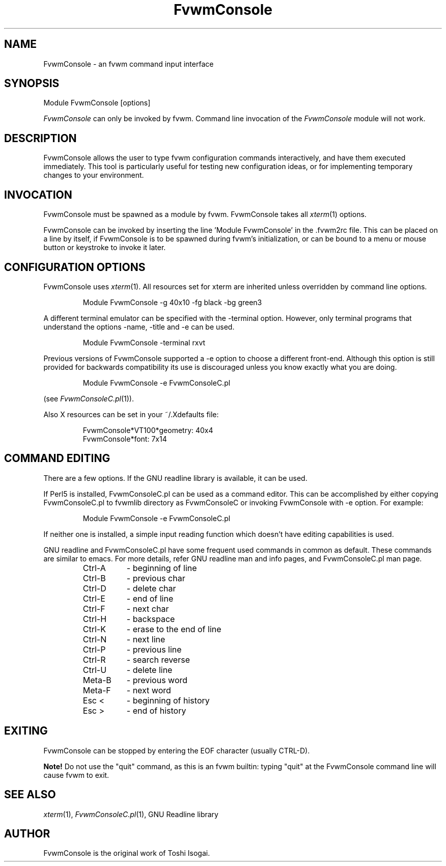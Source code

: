 .\" t
.\" @(#)fvwm-2.5.28 20 September 2009
.TH FvwmConsole 1 "20 September 2009 (2.5.28)" Fvwm "Fvwm Modules"
.UC

.SH NAME
FvwmConsole \- an fvwm command input interface

.SH SYNOPSIS
Module FvwmConsole [options]

\fIFvwmConsole\fP can only be invoked by fvwm.
Command line invocation of the \fIFvwmConsole\fP module will not work.

.SH DESCRIPTION
FvwmConsole allows the user to type fvwm configuration commands
interactively, and have them executed immediately.  This tool is
particularly useful for testing new configuration ideas, or for
implementing temporary changes to your environment.

.SH INVOCATION
FvwmConsole must be spawned as a module by fvwm.  FvwmConsole takes all
\fIxterm\fP(1) options.
.PP
FvwmConsole can be invoked by inserting the line 'Module FvwmConsole' in
the .fvwm2rc file.  This can be placed on a line by itself, if
FvwmConsole is to be spawned during fvwm's initialization, or can be
bound to a menu or mouse button or keystroke to invoke it later.

.SH CONFIGURATION OPTIONS
FvwmConsole uses \fIxterm\fP(1).  All resources set for xterm are
inherited unless overridden by command line options.

.RS
Module FvwmConsole -g 40x10 -fg black -bg green3
.RE

A different terminal emulator can be specified with the -terminal
option.  However, only terminal programs that understand the options
-name, -title and -e can be used.

.RS
Module FvwmConsole -terminal rxvt
.RE

Previous versions of FvwmConsole supported a -e option to choose a
different front-end.  Although this option is still provided for
backwards compatibility its use is discouraged unless you know
exactly what you are doing.

.RS
Module FvwmConsole -e FvwmConsoleC.pl
.RE

(see \fIFvwmConsoleC.pl\fP(1)).
.PP
Also X resources can be set in your ~/.Xdefaults file:

.RS
FvwmConsole*VT100*geometry: 40x4
.br
FvwmConsole*font: 7x14
.RE


.SH "COMMAND EDITING"

There are a few options.  If the GNU readline library is available, it
can be used.
.PP
If Perl5 is installed, FvwmConsoleC.pl can be used as a command editor.
This can be accomplished by either copying FvwmConsoleC.pl
to fvwmlib directory as FvwmConsoleC or
invoking FvwmConsole with -e option.
For example:

.RS
Module FvwmConsole -e FvwmConsoleC.pl
.RE

If neither one is installed, a simple input reading function which
doesn't have editing capabilities is used.
.P
GNU readline and FvwmConsoleC.pl have some frequent used commands
in common as default.
These commands are similar to emacs.
For more details, refer GNU readline man and info pages, and
FvwmConsoleC.pl man page.

.RS
.PD 0
.TP 8
Ctrl-A
- beginning of line
.TP
Ctrl-B
- previous char
.TP
Ctrl-D
- delete char
.TP
Ctrl-E
- end of line
.TP
Ctrl-F
- next char
.TP
Ctrl-H
- backspace
.TP
Ctrl-K
- erase to the end of line
.TP
Ctrl-N
- next line
.TP
Ctrl-P
- previous line
.TP
Ctrl-R
- search reverse
.TP
Ctrl-U
- delete line
.TP
Meta-B
- previous word
.TP
Meta-F
- next word
.TP
Esc <
- beginning of history
.TP
Esc >
- end of history
.RE
.PD

.SH EXITING

FvwmConsole can be stopped by entering the EOF character (usually CTRL-D).
.PP
\fBNote!\fP Do not use the "quit" command, as this is an fvwm builtin:
typing "quit" at the FvwmConsole command line will cause fvwm to exit.

.SH SEE ALSO
\fIxterm\fP(1), \fIFvwmConsoleC.pl\fP(1), GNU Readline library

.SH AUTHOR
FvwmConsole is the original work of Toshi Isogai.
